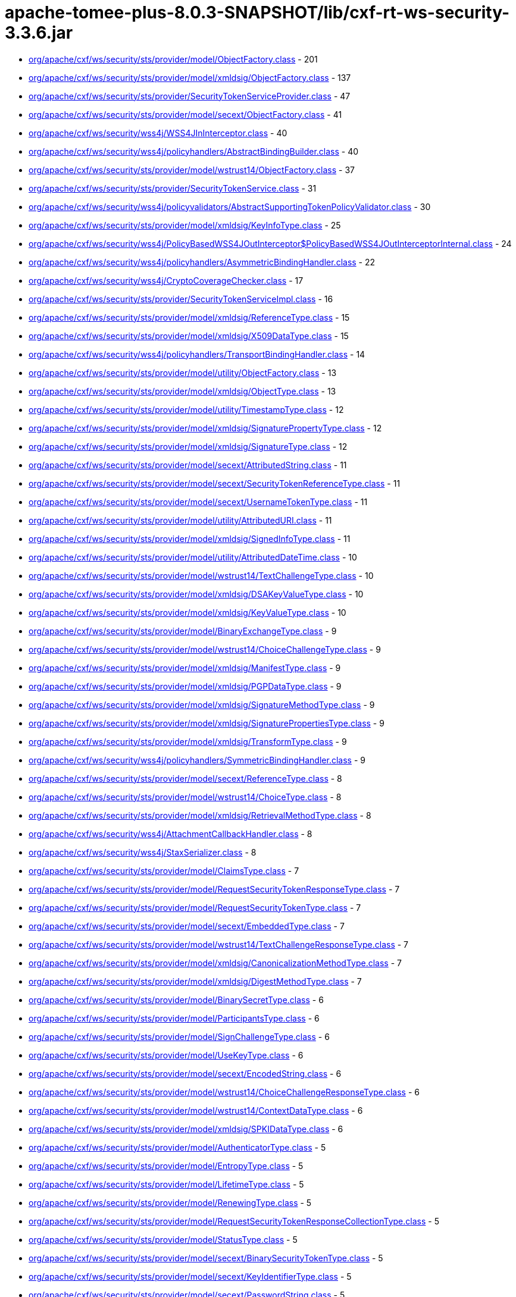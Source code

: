 = apache-tomee-plus-8.0.3-SNAPSHOT/lib/cxf-rt-ws-security-3.3.6.jar

 - link:org/apache/cxf/ws/security/sts/provider/model/ObjectFactory.adoc[org/apache/cxf/ws/security/sts/provider/model/ObjectFactory.class] - 201
 - link:org/apache/cxf/ws/security/sts/provider/model/xmldsig/ObjectFactory.adoc[org/apache/cxf/ws/security/sts/provider/model/xmldsig/ObjectFactory.class] - 137
 - link:org/apache/cxf/ws/security/sts/provider/SecurityTokenServiceProvider.adoc[org/apache/cxf/ws/security/sts/provider/SecurityTokenServiceProvider.class] - 47
 - link:org/apache/cxf/ws/security/sts/provider/model/secext/ObjectFactory.adoc[org/apache/cxf/ws/security/sts/provider/model/secext/ObjectFactory.class] - 41
 - link:org/apache/cxf/ws/security/wss4j/WSS4JInInterceptor.adoc[org/apache/cxf/ws/security/wss4j/WSS4JInInterceptor.class] - 40
 - link:org/apache/cxf/ws/security/wss4j/policyhandlers/AbstractBindingBuilder.adoc[org/apache/cxf/ws/security/wss4j/policyhandlers/AbstractBindingBuilder.class] - 40
 - link:org/apache/cxf/ws/security/sts/provider/model/wstrust14/ObjectFactory.adoc[org/apache/cxf/ws/security/sts/provider/model/wstrust14/ObjectFactory.class] - 37
 - link:org/apache/cxf/ws/security/sts/provider/SecurityTokenService.adoc[org/apache/cxf/ws/security/sts/provider/SecurityTokenService.class] - 31
 - link:org/apache/cxf/ws/security/wss4j/policyvalidators/AbstractSupportingTokenPolicyValidator.adoc[org/apache/cxf/ws/security/wss4j/policyvalidators/AbstractSupportingTokenPolicyValidator.class] - 30
 - link:org/apache/cxf/ws/security/sts/provider/model/xmldsig/KeyInfoType.adoc[org/apache/cxf/ws/security/sts/provider/model/xmldsig/KeyInfoType.class] - 25
 - link:org/apache/cxf/ws/security/wss4j/PolicyBasedWSS4JOutInterceptor$PolicyBasedWSS4JOutInterceptorInternal.adoc[org/apache/cxf/ws/security/wss4j/PolicyBasedWSS4JOutInterceptor$PolicyBasedWSS4JOutInterceptorInternal.class] - 24
 - link:org/apache/cxf/ws/security/wss4j/policyhandlers/AsymmetricBindingHandler.adoc[org/apache/cxf/ws/security/wss4j/policyhandlers/AsymmetricBindingHandler.class] - 22
 - link:org/apache/cxf/ws/security/wss4j/CryptoCoverageChecker.adoc[org/apache/cxf/ws/security/wss4j/CryptoCoverageChecker.class] - 17
 - link:org/apache/cxf/ws/security/sts/provider/SecurityTokenServiceImpl.adoc[org/apache/cxf/ws/security/sts/provider/SecurityTokenServiceImpl.class] - 16
 - link:org/apache/cxf/ws/security/sts/provider/model/xmldsig/ReferenceType.adoc[org/apache/cxf/ws/security/sts/provider/model/xmldsig/ReferenceType.class] - 15
 - link:org/apache/cxf/ws/security/sts/provider/model/xmldsig/X509DataType.adoc[org/apache/cxf/ws/security/sts/provider/model/xmldsig/X509DataType.class] - 15
 - link:org/apache/cxf/ws/security/wss4j/policyhandlers/TransportBindingHandler.adoc[org/apache/cxf/ws/security/wss4j/policyhandlers/TransportBindingHandler.class] - 14
 - link:org/apache/cxf/ws/security/sts/provider/model/utility/ObjectFactory.adoc[org/apache/cxf/ws/security/sts/provider/model/utility/ObjectFactory.class] - 13
 - link:org/apache/cxf/ws/security/sts/provider/model/xmldsig/ObjectType.adoc[org/apache/cxf/ws/security/sts/provider/model/xmldsig/ObjectType.class] - 13
 - link:org/apache/cxf/ws/security/sts/provider/model/utility/TimestampType.adoc[org/apache/cxf/ws/security/sts/provider/model/utility/TimestampType.class] - 12
 - link:org/apache/cxf/ws/security/sts/provider/model/xmldsig/SignaturePropertyType.adoc[org/apache/cxf/ws/security/sts/provider/model/xmldsig/SignaturePropertyType.class] - 12
 - link:org/apache/cxf/ws/security/sts/provider/model/xmldsig/SignatureType.adoc[org/apache/cxf/ws/security/sts/provider/model/xmldsig/SignatureType.class] - 12
 - link:org/apache/cxf/ws/security/sts/provider/model/secext/AttributedString.adoc[org/apache/cxf/ws/security/sts/provider/model/secext/AttributedString.class] - 11
 - link:org/apache/cxf/ws/security/sts/provider/model/secext/SecurityTokenReferenceType.adoc[org/apache/cxf/ws/security/sts/provider/model/secext/SecurityTokenReferenceType.class] - 11
 - link:org/apache/cxf/ws/security/sts/provider/model/secext/UsernameTokenType.adoc[org/apache/cxf/ws/security/sts/provider/model/secext/UsernameTokenType.class] - 11
 - link:org/apache/cxf/ws/security/sts/provider/model/utility/AttributedURI.adoc[org/apache/cxf/ws/security/sts/provider/model/utility/AttributedURI.class] - 11
 - link:org/apache/cxf/ws/security/sts/provider/model/xmldsig/SignedInfoType.adoc[org/apache/cxf/ws/security/sts/provider/model/xmldsig/SignedInfoType.class] - 11
 - link:org/apache/cxf/ws/security/sts/provider/model/utility/AttributedDateTime.adoc[org/apache/cxf/ws/security/sts/provider/model/utility/AttributedDateTime.class] - 10
 - link:org/apache/cxf/ws/security/sts/provider/model/wstrust14/TextChallengeType.adoc[org/apache/cxf/ws/security/sts/provider/model/wstrust14/TextChallengeType.class] - 10
 - link:org/apache/cxf/ws/security/sts/provider/model/xmldsig/DSAKeyValueType.adoc[org/apache/cxf/ws/security/sts/provider/model/xmldsig/DSAKeyValueType.class] - 10
 - link:org/apache/cxf/ws/security/sts/provider/model/xmldsig/KeyValueType.adoc[org/apache/cxf/ws/security/sts/provider/model/xmldsig/KeyValueType.class] - 10
 - link:org/apache/cxf/ws/security/sts/provider/model/BinaryExchangeType.adoc[org/apache/cxf/ws/security/sts/provider/model/BinaryExchangeType.class] - 9
 - link:org/apache/cxf/ws/security/sts/provider/model/wstrust14/ChoiceChallengeType.adoc[org/apache/cxf/ws/security/sts/provider/model/wstrust14/ChoiceChallengeType.class] - 9
 - link:org/apache/cxf/ws/security/sts/provider/model/xmldsig/ManifestType.adoc[org/apache/cxf/ws/security/sts/provider/model/xmldsig/ManifestType.class] - 9
 - link:org/apache/cxf/ws/security/sts/provider/model/xmldsig/PGPDataType.adoc[org/apache/cxf/ws/security/sts/provider/model/xmldsig/PGPDataType.class] - 9
 - link:org/apache/cxf/ws/security/sts/provider/model/xmldsig/SignatureMethodType.adoc[org/apache/cxf/ws/security/sts/provider/model/xmldsig/SignatureMethodType.class] - 9
 - link:org/apache/cxf/ws/security/sts/provider/model/xmldsig/SignaturePropertiesType.adoc[org/apache/cxf/ws/security/sts/provider/model/xmldsig/SignaturePropertiesType.class] - 9
 - link:org/apache/cxf/ws/security/sts/provider/model/xmldsig/TransformType.adoc[org/apache/cxf/ws/security/sts/provider/model/xmldsig/TransformType.class] - 9
 - link:org/apache/cxf/ws/security/wss4j/policyhandlers/SymmetricBindingHandler.adoc[org/apache/cxf/ws/security/wss4j/policyhandlers/SymmetricBindingHandler.class] - 9
 - link:org/apache/cxf/ws/security/sts/provider/model/secext/ReferenceType.adoc[org/apache/cxf/ws/security/sts/provider/model/secext/ReferenceType.class] - 8
 - link:org/apache/cxf/ws/security/sts/provider/model/wstrust14/ChoiceType.adoc[org/apache/cxf/ws/security/sts/provider/model/wstrust14/ChoiceType.class] - 8
 - link:org/apache/cxf/ws/security/sts/provider/model/xmldsig/RetrievalMethodType.adoc[org/apache/cxf/ws/security/sts/provider/model/xmldsig/RetrievalMethodType.class] - 8
 - link:org/apache/cxf/ws/security/wss4j/AttachmentCallbackHandler.adoc[org/apache/cxf/ws/security/wss4j/AttachmentCallbackHandler.class] - 8
 - link:org/apache/cxf/ws/security/wss4j/StaxSerializer.adoc[org/apache/cxf/ws/security/wss4j/StaxSerializer.class] - 8
 - link:org/apache/cxf/ws/security/sts/provider/model/ClaimsType.adoc[org/apache/cxf/ws/security/sts/provider/model/ClaimsType.class] - 7
 - link:org/apache/cxf/ws/security/sts/provider/model/RequestSecurityTokenResponseType.adoc[org/apache/cxf/ws/security/sts/provider/model/RequestSecurityTokenResponseType.class] - 7
 - link:org/apache/cxf/ws/security/sts/provider/model/RequestSecurityTokenType.adoc[org/apache/cxf/ws/security/sts/provider/model/RequestSecurityTokenType.class] - 7
 - link:org/apache/cxf/ws/security/sts/provider/model/secext/EmbeddedType.adoc[org/apache/cxf/ws/security/sts/provider/model/secext/EmbeddedType.class] - 7
 - link:org/apache/cxf/ws/security/sts/provider/model/wstrust14/TextChallengeResponseType.adoc[org/apache/cxf/ws/security/sts/provider/model/wstrust14/TextChallengeResponseType.class] - 7
 - link:org/apache/cxf/ws/security/sts/provider/model/xmldsig/CanonicalizationMethodType.adoc[org/apache/cxf/ws/security/sts/provider/model/xmldsig/CanonicalizationMethodType.class] - 7
 - link:org/apache/cxf/ws/security/sts/provider/model/xmldsig/DigestMethodType.adoc[org/apache/cxf/ws/security/sts/provider/model/xmldsig/DigestMethodType.class] - 7
 - link:org/apache/cxf/ws/security/sts/provider/model/BinarySecretType.adoc[org/apache/cxf/ws/security/sts/provider/model/BinarySecretType.class] - 6
 - link:org/apache/cxf/ws/security/sts/provider/model/ParticipantsType.adoc[org/apache/cxf/ws/security/sts/provider/model/ParticipantsType.class] - 6
 - link:org/apache/cxf/ws/security/sts/provider/model/SignChallengeType.adoc[org/apache/cxf/ws/security/sts/provider/model/SignChallengeType.class] - 6
 - link:org/apache/cxf/ws/security/sts/provider/model/UseKeyType.adoc[org/apache/cxf/ws/security/sts/provider/model/UseKeyType.class] - 6
 - link:org/apache/cxf/ws/security/sts/provider/model/secext/EncodedString.adoc[org/apache/cxf/ws/security/sts/provider/model/secext/EncodedString.class] - 6
 - link:org/apache/cxf/ws/security/sts/provider/model/wstrust14/ChoiceChallengeResponseType.adoc[org/apache/cxf/ws/security/sts/provider/model/wstrust14/ChoiceChallengeResponseType.class] - 6
 - link:org/apache/cxf/ws/security/sts/provider/model/wstrust14/ContextDataType.adoc[org/apache/cxf/ws/security/sts/provider/model/wstrust14/ContextDataType.class] - 6
 - link:org/apache/cxf/ws/security/sts/provider/model/xmldsig/SPKIDataType.adoc[org/apache/cxf/ws/security/sts/provider/model/xmldsig/SPKIDataType.class] - 6
 - link:org/apache/cxf/ws/security/sts/provider/model/AuthenticatorType.adoc[org/apache/cxf/ws/security/sts/provider/model/AuthenticatorType.class] - 5
 - link:org/apache/cxf/ws/security/sts/provider/model/EntropyType.adoc[org/apache/cxf/ws/security/sts/provider/model/EntropyType.class] - 5
 - link:org/apache/cxf/ws/security/sts/provider/model/LifetimeType.adoc[org/apache/cxf/ws/security/sts/provider/model/LifetimeType.class] - 5
 - link:org/apache/cxf/ws/security/sts/provider/model/RenewingType.adoc[org/apache/cxf/ws/security/sts/provider/model/RenewingType.class] - 5
 - link:org/apache/cxf/ws/security/sts/provider/model/RequestSecurityTokenResponseCollectionType.adoc[org/apache/cxf/ws/security/sts/provider/model/RequestSecurityTokenResponseCollectionType.class] - 5
 - link:org/apache/cxf/ws/security/sts/provider/model/StatusType.adoc[org/apache/cxf/ws/security/sts/provider/model/StatusType.class] - 5
 - link:org/apache/cxf/ws/security/sts/provider/model/secext/BinarySecurityTokenType.adoc[org/apache/cxf/ws/security/sts/provider/model/secext/BinarySecurityTokenType.class] - 5
 - link:org/apache/cxf/ws/security/sts/provider/model/secext/KeyIdentifierType.adoc[org/apache/cxf/ws/security/sts/provider/model/secext/KeyIdentifierType.class] - 5
 - link:org/apache/cxf/ws/security/sts/provider/model/secext/PasswordString.adoc[org/apache/cxf/ws/security/sts/provider/model/secext/PasswordString.class] - 5
 - link:org/apache/cxf/ws/security/sts/provider/model/secext/SecurityHeaderType.adoc[org/apache/cxf/ws/security/sts/provider/model/secext/SecurityHeaderType.class] - 5
 - link:org/apache/cxf/ws/security/sts/provider/model/secext/TransformationParametersType.adoc[org/apache/cxf/ws/security/sts/provider/model/secext/TransformationParametersType.class] - 5
 - link:org/apache/cxf/ws/security/sts/provider/model/wstrust14/ChoiceSelectedType.adoc[org/apache/cxf/ws/security/sts/provider/model/wstrust14/ChoiceSelectedType.class] - 5
 - link:org/apache/cxf/ws/security/sts/provider/model/wstrust14/ImageType.adoc[org/apache/cxf/ws/security/sts/provider/model/wstrust14/ImageType.class] - 5
 - link:org/apache/cxf/ws/security/sts/provider/model/wstrust14/InteractiveChallengeResponseType.adoc[org/apache/cxf/ws/security/sts/provider/model/wstrust14/InteractiveChallengeResponseType.class] - 5
 - link:org/apache/cxf/ws/security/sts/provider/model/wstrust14/InteractiveChallengeType.adoc[org/apache/cxf/ws/security/sts/provider/model/wstrust14/InteractiveChallengeType.class] - 5
 - link:org/apache/cxf/ws/security/sts/provider/model/wstrust14/TitleType.adoc[org/apache/cxf/ws/security/sts/provider/model/wstrust14/TitleType.class] - 5
 - link:org/apache/cxf/ws/security/sts/provider/model/xmldsig/RSAKeyValueType.adoc[org/apache/cxf/ws/security/sts/provider/model/xmldsig/RSAKeyValueType.class] - 5
 - link:org/apache/cxf/ws/security/sts/provider/model/xmldsig/X509IssuerSerialType.adoc[org/apache/cxf/ws/security/sts/provider/model/xmldsig/X509IssuerSerialType.class] - 5
 - link:org/apache/cxf/ws/security/wss4j/WSS4JOutInterceptor$WSS4JOutInterceptorInternal.adoc[org/apache/cxf/ws/security/wss4j/WSS4JOutInterceptor$WSS4JOutInterceptorInternal.class] - 5
 - link:org/apache/cxf/ws/security/sts/provider/model/CancelTargetType.adoc[org/apache/cxf/ws/security/sts/provider/model/CancelTargetType.class] - 4
 - link:org/apache/cxf/ws/security/sts/provider/model/DelegateToType.adoc[org/apache/cxf/ws/security/sts/provider/model/DelegateToType.class] - 4
 - link:org/apache/cxf/ws/security/sts/provider/model/EncryptionType.adoc[org/apache/cxf/ws/security/sts/provider/model/EncryptionType.class] - 4
 - link:org/apache/cxf/ws/security/sts/provider/model/KeyExchangeTokenType.adoc[org/apache/cxf/ws/security/sts/provider/model/KeyExchangeTokenType.class] - 4
 - link:org/apache/cxf/ws/security/sts/provider/model/OnBehalfOfType.adoc[org/apache/cxf/ws/security/sts/provider/model/OnBehalfOfType.class] - 4
 - link:org/apache/cxf/ws/security/sts/provider/model/ParticipantType.adoc[org/apache/cxf/ws/security/sts/provider/model/ParticipantType.class] - 4
 - link:org/apache/cxf/ws/security/sts/provider/model/ProofEncryptionType.adoc[org/apache/cxf/ws/security/sts/provider/model/ProofEncryptionType.class] - 4
 - link:org/apache/cxf/ws/security/sts/provider/model/RenewTargetType.adoc[org/apache/cxf/ws/security/sts/provider/model/RenewTargetType.class] - 4
 - link:org/apache/cxf/ws/security/sts/provider/model/RequestSecurityTokenCollectionType.adoc[org/apache/cxf/ws/security/sts/provider/model/RequestSecurityTokenCollectionType.class] - 4
 - link:org/apache/cxf/ws/security/sts/provider/model/RequestedProofTokenType.adoc[org/apache/cxf/ws/security/sts/provider/model/RequestedProofTokenType.class] - 4
 - link:org/apache/cxf/ws/security/sts/provider/model/RequestedReferenceType.adoc[org/apache/cxf/ws/security/sts/provider/model/RequestedReferenceType.class] - 4
 - link:org/apache/cxf/ws/security/sts/provider/model/RequestedSecurityTokenType.adoc[org/apache/cxf/ws/security/sts/provider/model/RequestedSecurityTokenType.class] - 4
 - link:org/apache/cxf/ws/security/sts/provider/model/ValidateTargetType.adoc[org/apache/cxf/ws/security/sts/provider/model/ValidateTargetType.class] - 4
 - link:org/apache/cxf/ws/security/sts/provider/model/wstrust14/ActAsType.adoc[org/apache/cxf/ws/security/sts/provider/model/wstrust14/ActAsType.class] - 4
 - link:org/apache/cxf/ws/security/sts/provider/model/xmldsig/SignatureValueType.adoc[org/apache/cxf/ws/security/sts/provider/model/xmldsig/SignatureValueType.class] - 4
 - link:org/apache/cxf/ws/security/sts/provider/model/xmldsig/TransformsType.adoc[org/apache/cxf/ws/security/sts/provider/model/xmldsig/TransformsType.class] - 4
 - link:org/apache/cxf/ws/security/trust/STSStaxTokenValidator$STSStaxBSTValidator.adoc[org/apache/cxf/ws/security/trust/STSStaxTokenValidator$STSStaxBSTValidator.class] - 4
 - link:org/apache/cxf/ws/security/wss4j/policyhandlers/StaxAsymmetricBindingHandler.adoc[org/apache/cxf/ws/security/wss4j/policyhandlers/StaxAsymmetricBindingHandler.class] - 4
 - link:org/apache/cxf/ws/security/wss4j/policyhandlers/StaxSymmetricBindingHandler.adoc[org/apache/cxf/ws/security/wss4j/policyhandlers/StaxSymmetricBindingHandler.class] - 4
 - link:org/apache/cxf/ws/security/sts/provider/model/AllowPostdatingType.adoc[org/apache/cxf/ws/security/sts/provider/model/AllowPostdatingType.class] - 3
 - link:org/apache/cxf/ws/security/sts/provider/model/RequestKETType.adoc[org/apache/cxf/ws/security/sts/provider/model/RequestKETType.class] - 3
 - link:org/apache/cxf/ws/security/sts/provider/model/RequestedTokenCancelledType.adoc[org/apache/cxf/ws/security/sts/provider/model/RequestedTokenCancelledType.class] - 3
 - link:org/apache/cxf/ws/security/wss4j/PolicyBasedWSS4JInInterceptor.adoc[org/apache/cxf/ws/security/wss4j/PolicyBasedWSS4JInInterceptor.class] - 3
 - link:org/apache/cxf/ws/security/sts/provider/model/package-info.adoc[org/apache/cxf/ws/security/sts/provider/model/package-info.class] - 2
 - link:org/apache/cxf/ws/security/sts/provider/model/secext/package-info.adoc[org/apache/cxf/ws/security/sts/provider/model/secext/package-info.class] - 2
 - link:org/apache/cxf/ws/security/sts/provider/model/utility/package-info.adoc[org/apache/cxf/ws/security/sts/provider/model/utility/package-info.class] - 2
 - link:org/apache/cxf/ws/security/sts/provider/model/wstrust14/package-info.adoc[org/apache/cxf/ws/security/sts/provider/model/wstrust14/package-info.class] - 2
 - link:org/apache/cxf/ws/security/sts/provider/model/xmldsig/package-info.adoc[org/apache/cxf/ws/security/sts/provider/model/xmldsig/package-info.class] - 2
 - link:org/apache/cxf/ws/security/trust/STSUtils.adoc[org/apache/cxf/ws/security/trust/STSUtils.class] - 2
 - link:org/apache/cxf/ws/security/wss4j/policyhandlers/AbstractStaxBindingHandler.adoc[org/apache/cxf/ws/security/wss4j/policyhandlers/AbstractStaxBindingHandler.class] - 2
 - link:org/apache/cxf/ws/security/wss4j/AbstractUsernameTokenAuthenticatingInterceptor.adoc[org/apache/cxf/ws/security/wss4j/AbstractUsernameTokenAuthenticatingInterceptor.class] - 1
 - link:org/apache/cxf/ws/security/wss4j/PolicyBasedWSS4JOutInterceptor.adoc[org/apache/cxf/ws/security/wss4j/PolicyBasedWSS4JOutInterceptor.class] - 1
 - link:org/apache/cxf/ws/security/wss4j/WSS4JOutInterceptor.adoc[org/apache/cxf/ws/security/wss4j/WSS4JOutInterceptor.class] - 1
 - link:org/apache/cxf/ws/security/wss4j/policyhandlers/StaxTransportBindingHandler.adoc[org/apache/cxf/ws/security/wss4j/policyhandlers/StaxTransportBindingHandler.class] - 1
